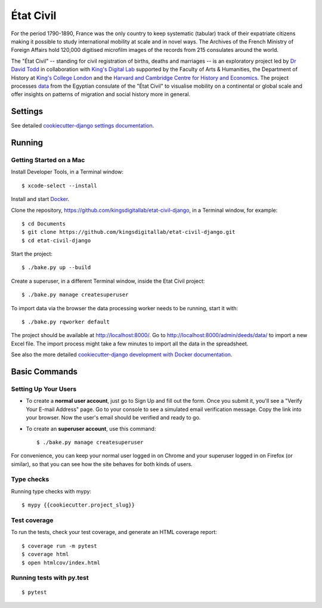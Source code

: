 État Civil
==========

.. image:: https://img.shields.io/badge/License-MIT-yellow.svg
    :target: https://opensource.org/licenses/MIT
    :alt: MIT
.. image:: https://travis-ci.org/kingsdigitallab/etat-civil-django.svg
    :target: https://travis-ci.org/kingsdigitallab/etat-civil-django
.. image:: https://coveralls.io/repos/github/kingsdigitallab/etat-civil-django/badge.svg
    :target: https://coveralls.io/github/kingsdigitallab/etat-civil-django
.. image:: https://readthedocs.org/projects/etat-civil-django/badge/?version=latest
    :target: https://etat-civil-django.readthedocs.io/en/latest/?badge=latest
    :alt: Documentation Status
.. image:: https://img.shields.io/badge/built%20with-Cookiecutter%20Django-ff69b4.svg
    :target: https://github.com/pydanny/cookiecutter-django/
    :alt: Built with Cookiecutter Django
.. image:: https://img.shields.io/badge/code%20style-black-000000.svg
    :target: https://github.com/ambv/black
    :alt: Black code style


For the period 1790-1890, France was the only country to keep systematic
(tabular) track of their expatriate citizens making it possible to study
international mobility at scale and in novel ways. The Archives of the French
Ministry of Foreign Affairs hold 120,000 digitised microfilm images of the
records from 215 consulates around the world.

The "État Civil" -- standing for civil registration of births, deaths and
marriages -- is an exploratory project led by `Dr David Todd`_ in collaboration
with `King's Digital Lab`_ supported by the Faculty of Arts & Humanities, the
Department of History at `King's College London`_ and the
`Harvard and Cambridge Centre for History and Economics`_. The project
processes `data`_ from the Egyptian consulate of the "État Civil" to visualise
mobility on a continental or global scale and offer insights on patterns of
migration and social history more in general.

.. _Dr David Todd: https://www.kcl.ac.uk/people/david-todd
.. _King's Digital Lab: https://kdl.kcl.ac.uk/
.. _King's College London: https://www.kcl.ac.uk/
.. _Harvard and Cambridge Centre for History and Economics: https://histecon.fas.harvard.edu/
.. _data: https://github.com/kingsdigitallab/etat-civil-django/tree/master/data

Settings
--------

See detailed `cookiecutter-django settings documentation`_.

.. _cookiecutter-django settings documentation: http://cookiecutter-django-kingsdigitallab.readthedocs.io/en/latest/settings.html

Running
-------

Getting Started on a Mac
~~~~~~~~~~~~~~~~~~~~~~~~

Install Developer Tools, in a Terminal window::

    $ xcode-select --install

Install and start Docker_.

Clone the repository, https://github.com/kingsdigitallab/etat-civil-django, in
a Terminal window, for example::

    $ cd Documents
    $ git clone https://github.com/kingsdigitallab/etat-civil-django.git
    $ cd etat-civil-django

Start the project::

    $ ./bake.py up --build

Create a superuser, in a different Terminal window, inside the Etat Civil
project::

    $ ./bake.py manage createsuperuser

To import data via the browser the data processing worker needs to be running,
start it with::

    $ ./bake.py rqworker default

The project should be available at http://localhost:8000/. Go to
http://localhost:8000/admin/deeds/data/ to import a new Excel file. The
import process might take a few minutes to import all the data in the
spreadsheet.

See also the more detailed
`cookiecutter-django development with Docker documentation`_.

.. _Docker: https://www.docker.com/
.. _cookiecutter-django development with Docker documentation: https://cookiecutter-django-kingsdigitallab.readthedocs.io/en/latest/developing-locally-docker.html

Basic Commands
--------------

Setting Up Your Users
~~~~~~~~~~~~~~~~~~~~~

* To create a **normal user account**, just go to Sign Up and fill out the
  form. Once you submit it, you'll see a "Verify Your E-mail Address" page. Go
  to your console to see a simulated email verification message. Copy the link
  into your browser. Now the user's email should be verified and ready to go.

* To create an **superuser account**, use this command::

    $ ./bake.py manage createsuperuser

For convenience, you can keep your normal user logged in on Chrome and your
superuser logged in on Firefox (or similar), so that you can see how the site
behaves for both kinds of users.

Type checks
~~~~~~~~~~~

Running type checks with mypy:

::

  $ mypy {{cookiecutter.project_slug}}

Test coverage
~~~~~~~~~~~~~

To run the tests, check your test coverage, and generate an HTML coverage report::

    $ coverage run -m pytest
    $ coverage html
    $ open htmlcov/index.html

Running tests with py.test
~~~~~~~~~~~~~~~~~~~~~~~~~~

::

  $ pytest
